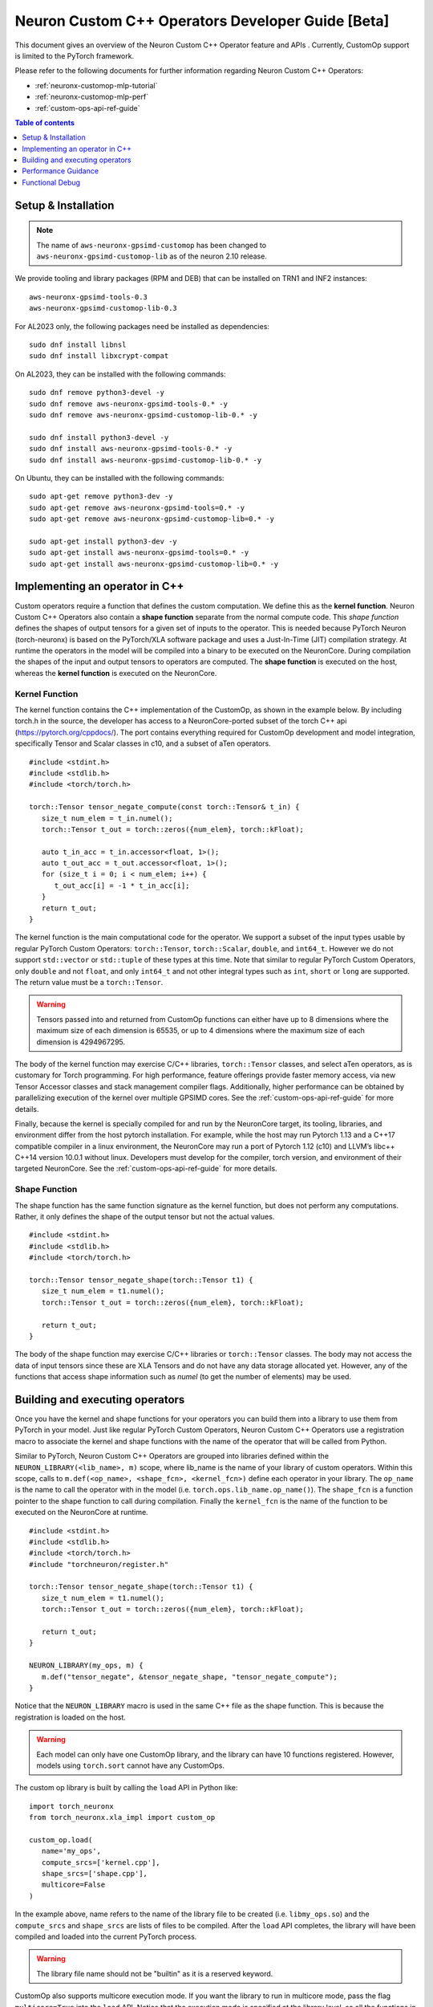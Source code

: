 .. _feature-custom-operators-devguide:

Neuron Custom C++ Operators Developer Guide [Beta]
==================================================

This document gives an overview of the Neuron Custom C++ Operator feature and APIs . Currently, CustomOp support is limited to the PyTorch framework.  

Please refer to the following documents for further information regarding Neuron Custom C++ Operators:

* :ref:`neuronx-customop-mlp-tutorial`
* :ref:`neuronx-customop-mlp-perf`
* :ref:`custom-ops-api-ref-guide`

.. contents:: Table of contents
   :local:
   :depth: 1

Setup & Installation
--------------------

.. note::
   The name of ``aws-neuronx-gpsimd-customop`` has been changed to ``aws-neuronx-gpsimd-customop-lib`` as of the neuron 2.10 release.

We provide tooling and library packages (RPM and DEB) that can be installed on TRN1 and INF2 instances:
::

   aws-neuronx-gpsimd-tools-0.3
   aws-neuronx-gpsimd-customop-lib-0.3

For AL2023 only, the following packages need be installed as dependencies:
::
   sudo dnf install libnsl
   sudo dnf install libxcrypt-compat

On AL2023, they can be installed with the following commands:
::
   sudo dnf remove python3-devel -y
   sudo dnf remove aws-neuronx-gpsimd-tools-0.* -y
   sudo dnf remove aws-neuronx-gpsimd-customop-lib-0.* -y
   
   sudo dnf install python3-devel -y
   sudo dnf install aws-neuronx-gpsimd-tools-0.* -y 
   sudo dnf install aws-neuronx-gpsimd-customop-lib-0.* -y

On Ubuntu, they can be installed with the following commands:
::
   sudo apt-get remove python3-dev -y
   sudo apt-get remove aws-neuronx-gpsimd-tools=0.* -y
   sudo apt-get remove aws-neuronx-gpsimd-customop-lib=0.* -y  
   
   sudo apt-get install python3-dev -y
   sudo apt-get install aws-neuronx-gpsimd-tools=0.* -y
   sudo apt-get install aws-neuronx-gpsimd-customop-lib=0.* -y 


Implementing an operator in C++
-------------------------------

Custom operators require a function that defines the custom computation. We define this as the **kernel function**. Neuron Custom C++ Operators also contain a **shape function** separate from the normal compute code. This *shape function* defines the shapes of output tensors for a given set of inputs to the operator. This is needed because PyTorch Neuron (torch-neuronx) is based on the PyTorch/XLA software package and uses a Just-In-Time (JIT) compilation strategy. At runtime the operators in the model will be compiled into a binary to be executed on the NeuronCore. During compilation the shapes of the input and output tensors to operators are computed. The **shape function** is executed on the host, whereas the **kernel function** is executed on the NeuronCore. 

Kernel Function
^^^^^^^^^^^^^^^

The kernel function contains the C++ implementation of the CustomOp, as shown in the example below.  By including torch.h in the source, the developer has access to a NeuronCore-ported subset of the torch C++ api  (https://pytorch.org/cppdocs/).  The port contains everything required for CustomOp development and model integration, specifically Tensor and Scalar classes in c10, and a subset of aTen operators.
::

   #include <stdint.h>
   #include <stdlib.h>
   #include <torch/torch.h>

   torch::Tensor tensor_negate_compute(const torch::Tensor& t_in) {
      size_t num_elem = t_in.numel();
      torch::Tensor t_out = torch::zeros({num_elem}, torch::kFloat);

      auto t_in_acc = t_in.accessor<float, 1>();
      auto t_out_acc = t_out.accessor<float, 1>();
      for (size_t i = 0; i < num_elem; i++) {
         t_out_acc[i] = -1 * t_in_acc[i];
      }
      return t_out;
   }

The kernel function is the main computational code for the operator. We support a subset of the input types usable by regular PyTorch Custom Operators: ``torch::Tensor``, ``torch::Scalar``, ``double``, and ``int64_t``. However we do not support ``std::vector`` or ``std::tuple`` of these types at this time. Note that similar to regular PyTorch Custom Operators, only ``double`` and not ``float``, and only ``int64_t`` and not other integral types such as ``int``, ``short`` or ``long`` are supported. The return value must be a ``torch::Tensor``.

.. warning::
   Tensors passed into and returned from CustomOp functions can either have up to 8 dimensions where the maximum size of each dimension is 65535, or up to 4 dimensions where the maximum size of each dimension is 4294967295.

The body of the kernel function may exercise C/C++ libraries, ``torch::Tensor`` classes, and select aTen operators, as is customary for Torch programming.  For high performance, feature offerings provide faster memory access, via new Tensor Accessor classes and stack management compiler flags. Additionally, higher performance can be obtained by parallelizing execution of the kernel over multiple GPSIMD cores. See the :ref:`custom-ops-api-ref-guide` for more details.

Finally, because the kernel is specially compiled for and run by the NeuronCore target, its tooling, libraries, and environment differ from the host pytorch installation. For example, while the host may run Pytorch 1.13 and a C++17 compatible compiler in a linux environment, the NeuronCore may run a port of Pytorch 1.12 (c10) and LLVM’s libc++ C++14 version 10.0.1 without linux.  Developers must develop for the compiler, torch version, and environment of their targeted NeuronCore.  See the :ref:`custom-ops-api-ref-guide` for more details.


Shape Function
^^^^^^^^^^^^^^

The shape function has the same function signature as the kernel function, but does not perform any computations. Rather, it only defines the shape of the output tensor but not the actual values. 
::

   #include <stdint.h>
   #include <stdlib.h>
   #include <torch/torch.h>

   torch::Tensor tensor_negate_shape(torch::Tensor t1) {
      size_t num_elem = t1.numel();
      torch::Tensor t_out = torch::zeros({num_elem}, torch::kFloat);

      return t_out;
   }

The body of the shape function may exercise C/C++ libraries or ``torch::Tensor`` classes. The body may not access the data of input tensors since these are XLA Tensors and do not have any data storage allocated yet. However, any of the functions that access shape information such as *numel* (to get the number of elements) may be used. 


Building and executing operators
--------------------------------

Once you have the kernel and shape functions for your operators you can build them into a library to use them from PyTorch in your model. Just like regular PyTorch Custom Operators, Neuron Custom C++ Operators use a registration macro to associate the kernel and shape functions with the name of the operator that will be called from Python.

Similar to PyTorch, Neuron Custom C++ Operators are grouped into libraries defined within the ``NEURON_LIBRARY(<lib_name>, m)`` scope, where lib_name is the name of your library of custom operators. Within this scope, calls to ``m.def(<op_name>, <shape_fcn>, <kernel_fcn>)`` define each operator in your library. The ``op_name`` is the name to call the operator with in the model (i.e. ``torch.ops.lib_name.op_name()``). The ``shape_fcn`` is a function pointer to the shape function to call during compilation. Finally the ``kernel_fcn`` is the name of the function to be executed on the NeuronCore at runtime. 
::

   #include <stdint.h>
   #include <stdlib.h>
   #include <torch/torch.h>
   #include "torchneuron/register.h"

   torch::Tensor tensor_negate_shape(torch::Tensor t1) {
      size_t num_elem = t1.numel();
      torch::Tensor t_out = torch::zeros({num_elem}, torch::kFloat);

      return t_out;
   }

   NEURON_LIBRARY(my_ops, m) {
      m.def("tensor_negate", &tensor_negate_shape, "tensor_negate_compute");
   }

Notice that the ``NEURON_LIBRARY`` macro is used in the same C++ file as the shape function. This is because the registration is loaded on the host.

.. warning::
   Each model can only have one CustomOp library, and the library can have 10 functions registered. However, models using ``torch.sort`` cannot have any CustomOps.

The custom op library is built by calling the ``load`` API in Python like:
::

   import torch_neuronx
   from torch_neuronx.xla_impl import custom_op

   custom_op.load(
      name='my_ops',
      compute_srcs=['kernel.cpp'],
      shape_srcs=['shape.cpp'],
      multicore=False
   )

In the example above, name refers to the name of the library file to be created (i.e. ``libmy_ops.so``) and the ``compute_srcs`` and ``shape_srcs`` are lists of files to be compiled. After the ``load`` API completes, the library will have been compiled and loaded into the current PyTorch process. 

.. warning::
   The library file name should not be "builtin" as it is a reserved keyword.

CustomOp also supports multicore execution mode. If you want the library to run in multicore mode, pass the flag ``multicore=True`` into the ``load`` API. Notice that the execution mode is specified at the library level, so all the functions in the library run in the same mode. For more details of multicore CustomOp, please refer to `Using multiple GPSIMD cores` section in :ref:`custom-ops-api-ref-guide`.

Similar to PyTorch, the Neuron custom op will be available at ``torch.ops.<lib_name>.<op_name>`` where ``lib_name`` is defined in the ``NEURON_LIBRARY`` macro, and ``op_name`` is defined in the call to ``m.def``.
::

   import torch

   out_tensor = torch.ops.my_ops.tensor_negate(in_tensor)


Loading a previously built library
^^^^^^^^^^^^^^^^^^^^^^^^^^^^^^^^^^

The library can also be built ahead of time or in a separate process and loaded later. In the ``load`` API, specify the ``build_directory`` argument and the library will be written to that location on disk.
::

   import torch_neuronx
   from torch_neuronx.xla_impl import custom_op

   custom_op.load(
      name='my_ops',
      compute_srcs=['kernel.cpp'],
      shape_srcs=['shape.cpp'],
      build_directory*=*os.getcwd(),
   )

Then, later, this library can be loaded by calling the ``load_library`` API and using the ops in the exact same way.
::

   import torch
   import torch_neuronx
   from torch_neuronx.xla_impl import custom_op

   custom_op.load_library('/home/user/libmy_ops.so')

   out_tensor = torch.ops.my_ops.tensor_negate(in_tensor)

Note: The ``load_library`` API does not need to be called in the same process where the library is built with the load API. Similar to regular PyTorch Custom Operators, Neuron Custom C++ Operators are built and loaded at the same time when the ``load`` API is called.  


Performance Guidance
--------------------

When possible, it is recommended that operators supported by the designated framework with supported compilation onto Neuron devices are used. These operators have been have been highly optimized for the Neuron architecture. However, for other scenarios where Custom C++ operators are the required solution, the following recommendations can be followed to improve performance:

* Use the provided memory management accessors (streaming and tcm accessor). Both of these accessors improve data fetch overhead. See the :ref:`custom-ops-api-ref-guide` for more information.
* You can optionally specify the estimated amount of stack space (in bytes) used in your Custom C++ operator via the ``extra_cflags`` argument in the call to ``custom_op.load()``. For instance, if you anticipate your operator using ~20KB of stack space, include the argument ``extra_cflags=['-DSTACK_SIZE=20000']`` in the call to custom_op.load(). **This is necessary only if you anticipate the stack to grow beyond ~8KB.** This flag is used to decide whether to place the stack in faster local memory, which significantly improves performance, or if we will need to place the stack in larger NeuronCore memory with longer access latency. If you do not specify this flag, or the estimate you provide is small enough (less than ~8KB), the stack will go in local memory. Note, when placed in local memory, the stack space will not be restricted by your estimate, but if your stack grows beyond ~8KB, there's a risk of a stack overflow, and you will be notified with an error message from GPSIMD should such a case occur. If you do specify a stack size, the maximum supported stack size is 400KB.
* Use multiple GPSIMD cores when possible to parallelize (and hence improve performance) of Custom C++ operator, refer to `Using multiple GPSIMD cores`  section in :ref:`custom-ops-api-ref-guide` for more information.

Functional Debug
----------------

Custom C++ operators support the use of the C++ language's ``printf()``. For functional debug, the recommended approach is using ``printf()`` to print input, intermediate, and final values. Consult the :ref:`custom-ops-api-ref-guide` for more information.


